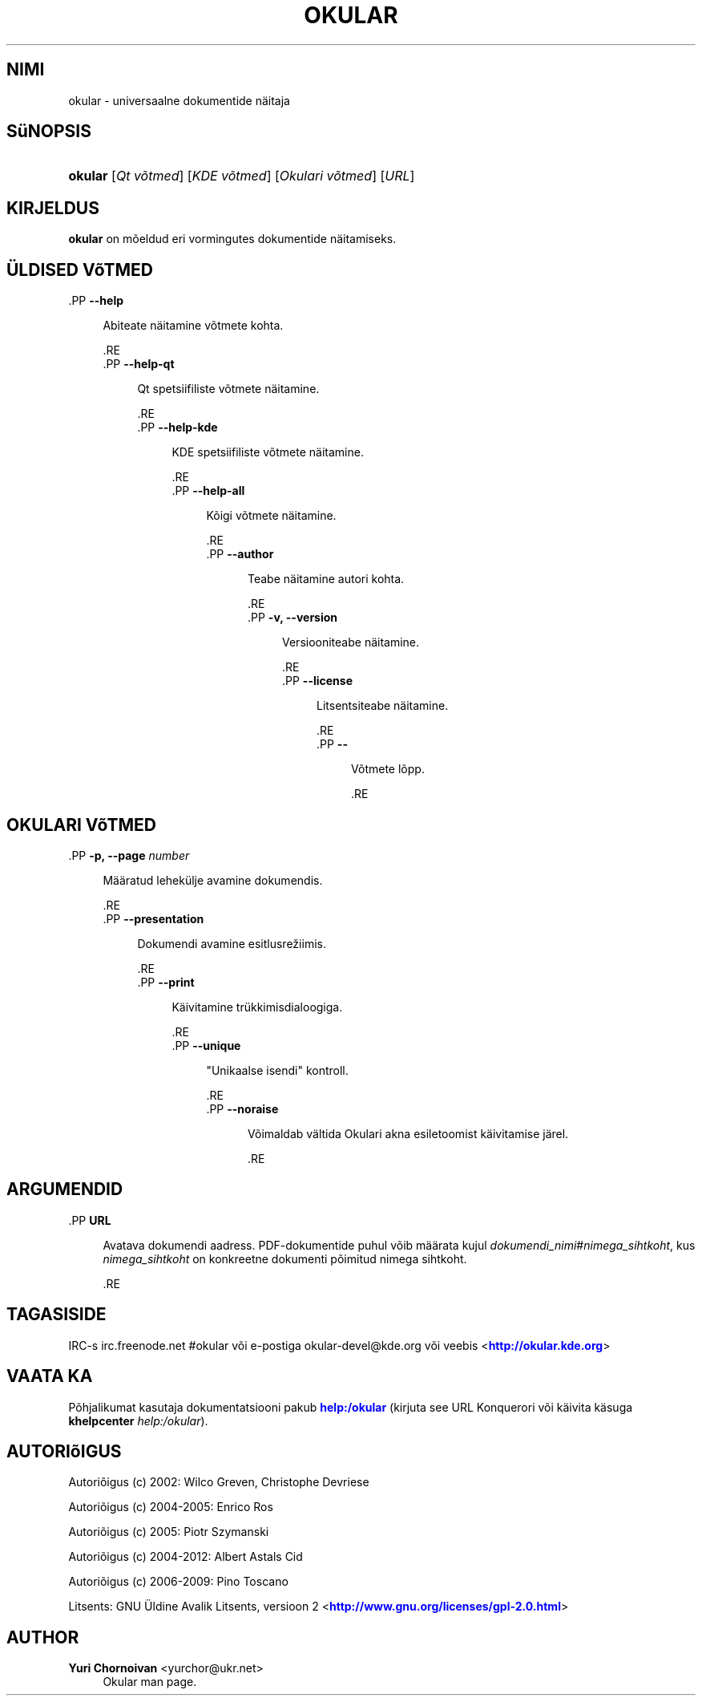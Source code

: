 '\" t
.\"     Title: \fBokular\fR
.\"    Author: Yuri Chornoivan <yurchor@ukr.net>
.\" Generator: DocBook XSL Stylesheets v1.79.2 <http://docbook.sf.net/>
.\"      Date: 2013-03-09
.\"    Manual: KDE kasutaja käsiraamat
.\"    Source: KDE töökeskkond
.\"  Language: Estonian
.\"
.TH "\FBOKULAR\FR" "1" "2013\-03\-09" "KDE töökeskkond" "KDE kasutaja käsiraamat"
.\" -----------------------------------------------------------------
.\" * Define some portability stuff
.\" -----------------------------------------------------------------
.\" ~~~~~~~~~~~~~~~~~~~~~~~~~~~~~~~~~~~~~~~~~~~~~~~~~~~~~~~~~~~~~~~~~
.\" http://bugs.debian.org/507673
.\" http://lists.gnu.org/archive/html/groff/2009-02/msg00013.html
.\" ~~~~~~~~~~~~~~~~~~~~~~~~~~~~~~~~~~~~~~~~~~~~~~~~~~~~~~~~~~~~~~~~~
.ie \n(.g .ds Aq \(aq
.el       .ds Aq '
.\" -----------------------------------------------------------------
.\" * set default formatting
.\" -----------------------------------------------------------------
.\" disable hyphenation
.nh
.\" disable justification (adjust text to left margin only)
.ad l
.\" -----------------------------------------------------------------
.\" * MAIN CONTENT STARTS HERE *
.\" -----------------------------------------------------------------




.SH "NIMI"
okular \- universaalne dokumentide näitaja

.SH "SüNOPSIS"
.HP \w'\fBokular\fR\ 'u
\fBokular\fR  [\fIQt\ võtmed\fR]  [\fIKDE\ võtmed\fR]  [\fIOkulari\ võtmed\fR]  [\fIURL\fR] 



.SH "KIRJELDUS"
.PP
\fBokular\fR
on mõeldud eri vormingutes dokumentide näitamiseks\&.



.SH "ÜLDISED VõTMED"



  .PP
\fB\-\-help\fR
.RS 4

  
  
Abiteate näitamine võtmete kohta\&.

  
  .RE
  .PP
\fB\-\-help\-qt\fR
.RS 4

  
  
Qt spetsiifiliste võtmete näitamine\&.

  
  .RE
  .PP
\fB\-\-help\-kde\fR
.RS 4

  
  
KDE spetsiifiliste võtmete näitamine\&.

  
  .RE
  .PP
\fB\-\-help\-all\fR
.RS 4

  
  
Kõigi võtmete näitamine\&.

  
  .RE
  .PP
\fB\-\-author\fR
.RS 4

  
  
Teabe näitamine autori kohta\&.

  
  .RE
  .PP
\fB\-v, \-\-version\fR
.RS 4

  
  
Versiooniteabe näitamine\&.

  
  .RE
  .PP
\fB\-\-license\fR
.RS 4

  
  
Litsentsiteabe näitamine\&.

  
  .RE
  .PP
\fB\-\-\fR
.RS 4

  
  
Võtmete lõpp\&.

  
  .RE


.SH "OKULARI VõTMED"



  .PP
\fB\-p, \-\-page \fR\fB\fInumber\fR\fR
.RS 4

    
  
Määratud lehekülje avamine dokumendis\&.

  
  .RE
  .PP
\fB\-\-presentation\fR
.RS 4

    
  
Dokumendi avamine esitlusrežiimis\&.

  
  .RE
  .PP
\fB\-\-print\fR
.RS 4

    
  
Käivitamine trükkimisdialoogiga\&.

  
  .RE
  .PP
\fB\-\-unique\fR
.RS 4

    
  
"Unikaalse isendi" kontroll\&.

  
  .RE
  .PP
\fB\-\-noraise\fR
.RS 4

    
  
Võimaldab vältida Okulari akna esiletoomist käivitamise järel\&.

  
  .RE


.SH "ARGUMENDID"



  .PP
\fBURL\fR
.RS 4

    
  
    Avatava dokumendi aadress\&. PDF\-dokumentide puhul võib määrata kujul
\fIdokumendi_nimi\fR#\fInimega_sihtkoht\fR, kus
\fInimega_sihtkoht\fR
on konkreetne dokumenti põimitud nimega sihtkoht\&.

  
  .RE


.SH "TAGASISIDE"
.PP
IRC\-s irc\&.freenode\&.net #okular või e\-postiga okular\-devel@kde\&.org või veebis <\m[blue]\fBhttp://okular\&.kde\&.org\fR\m[]>


.SH "VAATA KA"

.PP
Põhjalikumat kasutaja dokumentatsiooni pakub
\m[blue]\fBhelp:/okular\fR\m[]
(kirjuta see
URL
Konquerori või käivita käsuga
\fB\fBkhelpcenter\fR\fR\fB \fR\fB\fIhelp:/okular\fR\fR)\&.


.SH "AUTORIõIGUS"
.PP
Autoriõigus (c) 2002: Wilco Greven, Christophe Devriese
.PP
Autoriõigus (c) 2004\-2005: Enrico Ros
.PP
Autoriõigus (c) 2005: Piotr Szymanski
.PP
Autoriõigus (c) 2004\-2012: Albert Astals Cid
.PP
Autoriõigus (c) 2006\-2009: Pino Toscano
.PP
Litsents: GNU Üldine Avalik Litsents, versioon 2 <\m[blue]\fBhttp://www\&.gnu\&.org/licenses/gpl\-2\&.0\&.html\fR\m[]>

.SH "AUTHOR"
.PP
\fBYuri Chornoivan\fR <\&yurchor@ukr\&.net\&>
.RS 4
Okular man page\&.
.RE
